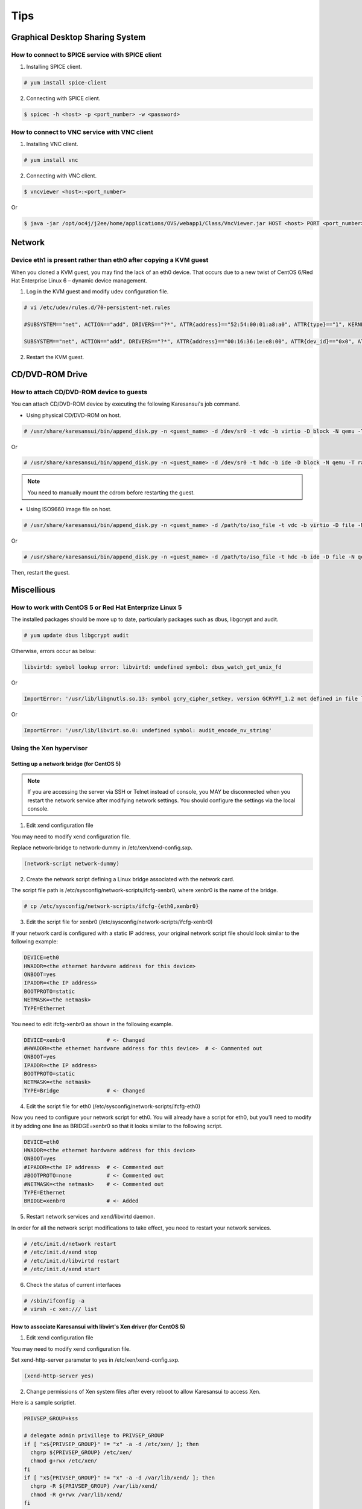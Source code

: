 Tips
====

Graphical Desktop Sharing System
--------------------------------

How to connect to SPICE service with SPICE client
^^^^^^^^^^^^^^^^^^^^^^^^^^^^^^^^^^^^^^^^^^^^^^^^^

1. Installing SPICE client.

.. code-block:: bash

    # yum install spice-client

2. Connecting with SPICE client.

.. code-block:: bash

    $ spicec -h <host> -p <port_number> -w <password>


How to connect to VNC service with VNC client
^^^^^^^^^^^^^^^^^^^^^^^^^^^^^^^^^^^^^^^^^^^^^

1. Installing VNC client.

.. code-block:: bash

    # yum install vnc

2. Connecting with VNC client.

.. code-block:: bash

    $ vncviewer <host>:<port_number>

Or

.. code-block:: bash

    $ java -jar /opt/oc4j/j2ee/home/applications/OVS/webapp1/Class/VncViewer.jar HOST <host> PORT <port_number>


Network
-------

Device eth1 is present rather than eth0 after copying a KVM guest
^^^^^^^^^^^^^^^^^^^^^^^^^^^^^^^^^^^^^^^^^^^^^^^^^^^^^^^^^^^^^^^^^

When you cloned a KVM guest, you may find the lack of an eth0 device.
That occurs due to a new twist of CentOS 6/Red Hat Enterprise Linux 6 – dynamic device management.


1. Log in the KVM guest and modify udev configuration file.

.. code-block:: bash

    # vi /etc/udev/rules.d/70-persistent-net.rules

    #SUBSYSTEM=="net", ACTION=="add", DRIVERS=="?*", ATTR{address}=="52:54:00:01:a8:a0", ATTR{type}=="1", KERNEL=="eth*", NAME="eth0"     # <- comment out

    SUBSYSTEM=="net", ACTION=="add", DRIVERS=="?*", ATTR{address}=="00:16:36:1e:e8:00", ATTR{dev_id}=="0x0", ATTR{type}=="1", KERNEL=="eth*", NAME="eth0" # <- change to 'eth0'

2. Restart the KVM guest.


CD/DVD-ROM Drive
----------------

How to attach CD/DVD-ROM device to guests
^^^^^^^^^^^^^^^^^^^^^^^^^^^^^^^^^^^^^^^^^

You can attach CD/DVD-ROM device by executing the following Karesansui's job command.

* Using physical CD/DVD-ROM on host.

.. code-block:: bash

    # /usr/share/karesansui/bin/append_disk.py -n <guest_name> -d /dev/sr0 -t vdc -b virtio -D block -N qemu -T raw -W cdrom

Or

.. code-block:: bash

    # /usr/share/karesansui/bin/append_disk.py -n <guest_name> -d /dev/sr0 -t hdc -b ide -D block -N qemu -T raw -W cdrom

.. note::

   You need to manually mount the cdrom before restarting the guest.

* Using ISO9660 image file on host.

.. code-block:: bash

    # /usr/share/karesansui/bin/append_disk.py -n <guest_name> -d /path/to/iso_file -t vdc -b virtio -D file -N qemu -T raw -W cdrom

Or

.. code-block:: bash

    # /usr/share/karesansui/bin/append_disk.py -n <guest_name> -d /path/to/iso_file -t hdc -b ide -D file -N qemu -T raw -W cdrom

Then, restart the guest.


Miscellious
-----------

How to work with CentOS 5 or Red Hat Enterprize Linux 5
^^^^^^^^^^^^^^^^^^^^^^^^^^^^^^^^^^^^^^^^^^^^^^^^^^^^^^^

The installed packages should be more up to date, particularly packages such as dbus, libgcrypt and audit.

.. code-block:: bash

    # yum update dbus libgcrypt audit

Otherwise, errors occur as below:

.. code-block:: bash

    libvirtd: symbol lookup error: libvirtd: undefined symbol: dbus_watch_get_unix_fd

Or

.. code-block:: bash

    ImportError: '/usr/lib/libgnutls.so.13: symbol gcry_cipher_setkey, version GCRYPT_1.2 not defined in file libgcrypt.so.11 with link time reference'

Or

.. code-block:: bash

    ImportError: '/usr/lib/libvirt.so.0: undefined symbol: audit_encode_nv_string'

Using the Xen hypervisor
^^^^^^^^^^^^^^^^^^^^^^^^

Setting up a network bridge (for CentOS 5)
::::::::::::::::::::::::::::::::::::::::::


.. note::

    If you are accessing the server via SSH or Telnet instead of console, you MAY be disconnected when you restart the network service after modifying network settings. You should configure the settings via the local console. 

1. Edit xend configuration file

You may need to modify xend configuration file.

Replace network-bridge to network-dummy in /etc/xen/xend-config.sxp.

.. code-block:: bash

   (network-script network-dummy)

2. Create the network script defining a Linux bridge associated with the network card.

The script file path is /etc/sysconfig/network-scripts/ifcfg-xenbr0, where xenbr0 is the name of the bridge.

.. code-block:: bash

    # cp /etc/sysconfig/network-scripts/ifcfg-{eth0,xenbr0}

3. Edit the script file for xenbr0 (/etc/sysconfig/network-scripts/ifcfg-xenbr0)

If your network card is configured with a static IP address, your original network script file should look similar to the following example:

.. code-block:: bash

    DEVICE=eth0
    HWADDR=<the ethernet hardware address for this device>
    ONBOOT=yes
    IPADDR=<the IP address>
    BOOTPROTO=static
    NETMASK=<the netmask>
    TYPE=Ethernet

You need to edit ifcfg-xenbr0 as shown in the following example.

.. code-block:: bash

    DEVICE=xenbr0             # <- Changed
    #HWADDR=<the ethernet hardware address for this device>  # <- Commented out
    ONBOOT=yes
    IPADDR=<the IP address>
    BOOTPROTO=static
    NETMASK=<the netmask>
    TYPE=Bridge               # <- Changed

4. Edit the script file for eth0 (/etc/sysconfig/network-scripts/ifcfg-eth0)

Now you need to configure your network script for eth0. You will already have a script for eth0, but you’ll need to modify it by adding one line as BRIDGE=xenbr0 so that it looks similar to the following script.

.. code-block:: bash

    DEVICE=eth0
    HWADDR=<the ethernet hardware address for this device>
    ONBOOT=yes
    #IPADDR=<the IP address>  # <- Commented out
    #BOOTPROTO=none           # <- Commented out
    #NETMASK=<the netmask>    # <- Commented out
    TYPE=Ethernet
    BRIDGE=xenbr0             # <- Added

5. Restart network services and xend/libvirtd daemon.

In order for all the network script modifications to take effect, you need to restart your network services.

.. code-block:: bash

    # /etc/init.d/network restart
    # /etc/init.d/xend stop
    # /etc/init.d/libvirtd restart
    # /etc/init.d/xend start

6. Check the status of current interfaces

.. code-block:: bash

    # /sbin/ifconfig -a
    # virsh -c xen:/// list


How to associate Karesansui with libvirt's Xen driver (for CentOS 5)
::::::::::::::::::::::::::::::::::::::::::::::::::::::::::::::::::::

1. Edit xend configuration file

You may need to modify xend configuration file.

Set xend-http-server parameter to yes in /etc/xen/xend-config.sxp.

.. code-block:: bash

   (xend-http-server yes)

2. Change permissions of Xen system files after every reboot to allow Karesansui to access Xen.

Here is a sample scriptlet.

.. code-block:: bash

    PRIVSEP_GROUP=kss

    # delegate admin privillege to PRIVSEP_GROUP
    if [ "x${PRIVSEP_GROUP}" != "x" -a -d /etc/xen/ ]; then
      chgrp ${PRIVSEP_GROUP} /etc/xen/
      chmod g+rwx /etc/xen/
    fi
    if [ "x${PRIVSEP_GROUP}" != "x" -a -d /var/lib/xend/ ]; then
      chgrp -R ${PRIVSEP_GROUP} /var/lib/xend/
      chmod -R g+rwx /var/lib/xend/
    fi
    if [ "x${PRIVSEP_GROUP}" != "x" -a  -d /var/run/xenstored/ ]; then
      chgrp -R ${PRIVSEP_GROUP} /var/run/xenstored/
      chmod -R g+rw /var/run/xenstored/
    fi
    if [ "x${PRIVSEP_GROUP}" != "x" -a  -e /proc/xen/privcmd ]; then
      chgrp ${PRIVSEP_GROUP} /proc/xen/privcmd
      chmod g+rw /proc/xen/privcmd
    fi
    find /etc/libvirt -type d  -exec chmod g+rwx \{\} \;
    find /etc/libvirt -type d  -exec chgrp kss \{\} \;

3. Edit libvirtd configuration file (/etc/libvirt/libvirtd.conf)

.. code-block:: bash

    unix_sock_group = "kss"
    unix_sock_ro_perms = "0777"
    unix_sock_rw_perms = "0770"

In order for modifications to take effect, you need to restart libvirtd.

.. code-block:: bash

    # /etc/init.d/libvirtd restart


More information are coming soon...

